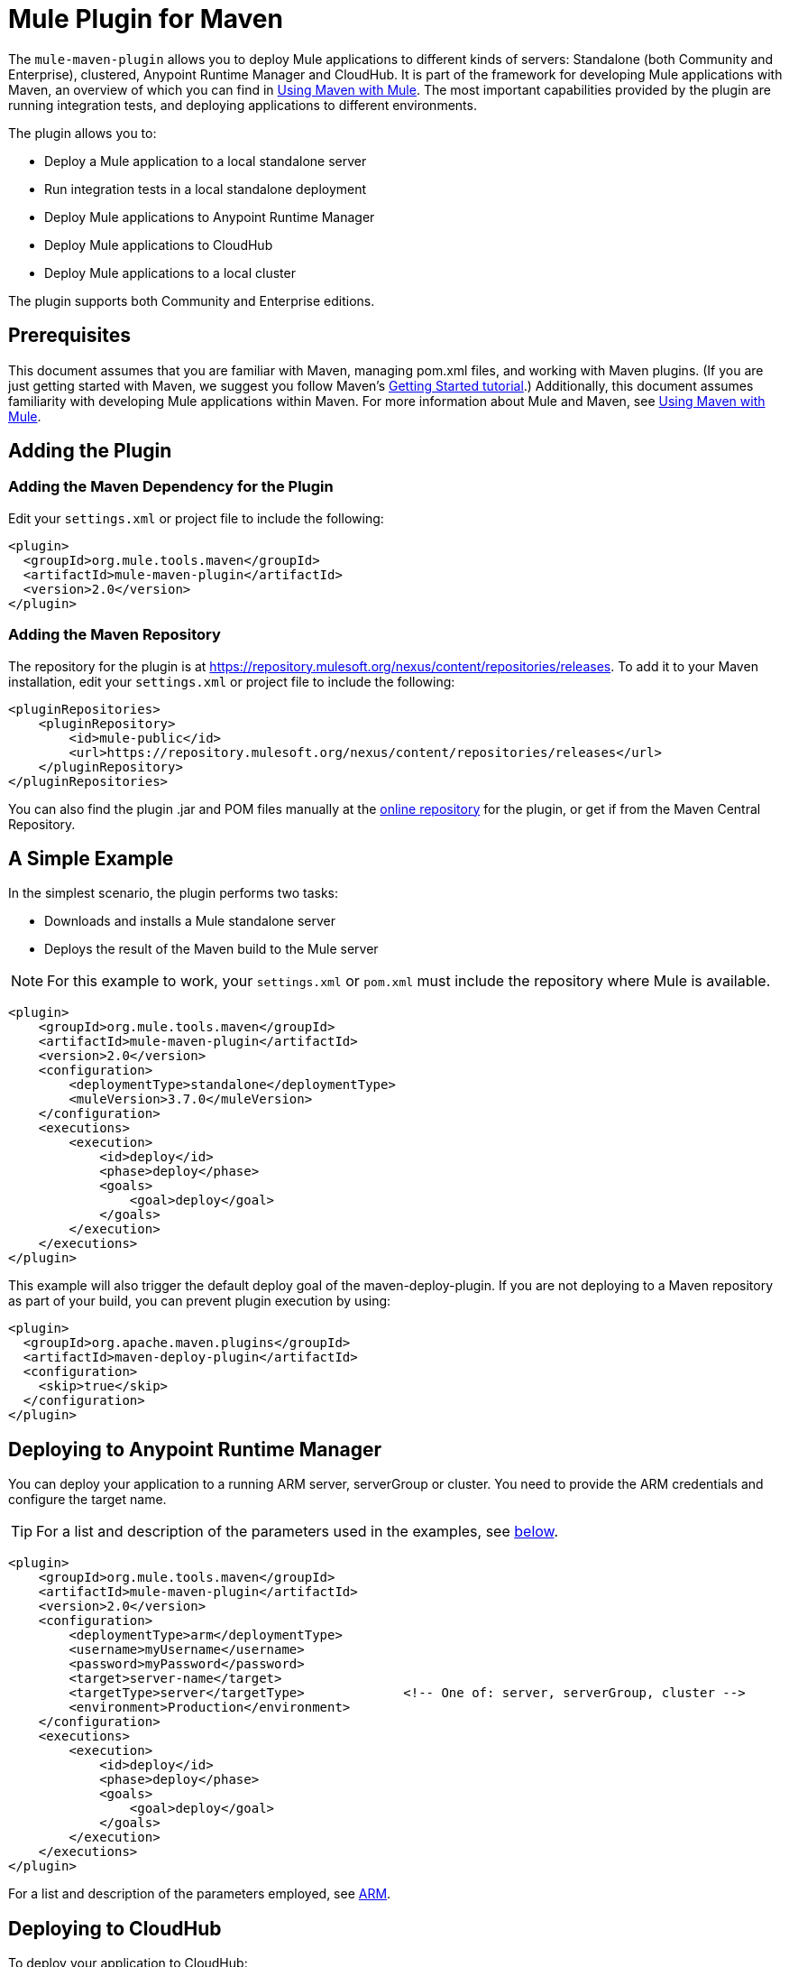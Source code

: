 = Mule Plugin for Maven

The `mule-maven-plugin` allows you to deploy Mule applications to different kinds of servers: Standalone (both Community and Enterprise), clustered, Anypoint Runtime Manager and CloudHub. It is part of the framework for developing Mule applications with Maven, an overview of which you can find in link:/mule-user-guide/v/3.7/using-maven-with-mule[Using Maven with Mule]. The most important capabilities provided by the plugin are running integration tests, and deploying applications to different environments.

The plugin allows you to:

* Deploy a Mule application to a local standalone server
* Run integration tests in a local standalone deployment
* Deploy Mule applications to Anypoint Runtime Manager
* Deploy Mule applications to CloudHub
* Deploy Mule applications to a local cluster

The plugin supports both Community and Enterprise editions.

== Prerequisites

This document assumes that you are familiar with Maven, managing pom.xml files, and working with Maven plugins. (If you are just getting started with Maven, we suggest you follow Maven’s link:http://maven.apache.org/guides/getting-started/[Getting Started tutorial].) Additionally, this document assumes familiarity with developing Mule applications within Maven. For more information about Mule and Maven, see link:/mule-user-guide/v/3.7/using-maven-with-mule[Using Maven with Mule].

== Adding the Plugin

=== Adding the Maven Dependency for the Plugin

Edit your `settings.xml` or project file to include the following:

[source, xml, linenums]
----
<plugin>
  <groupId>org.mule.tools.maven</groupId>
  <artifactId>mule-maven-plugin</artifactId>
  <version>2.0</version>
</plugin>
----

=== Adding the Maven Repository

The repository for the plugin is at https://repository.mulesoft.org/nexus/content/repositories/releases. To add it to your Maven installation, edit your `settings.xml` or project file to include the following:

[source, xml, linenums]
----
<pluginRepositories>
    <pluginRepository>
        <id>mule-public</id>
        <url>https://repository.mulesoft.org/nexus/content/repositories/releases</url>
    </pluginRepository>
</pluginRepositories>
----

You can also find the plugin .jar and POM files manually at the link:https://repository.mulesoft.org/nexus/content/repositories/releases/org/mule/tools/mule-maven-plugin/2.0-RC1[online repository] for the plugin, or get if from the Maven Central Repository.

== A Simple Example

In the simplest scenario, the plugin performs two tasks:

* Downloads and installs a Mule standalone server
* Deploys the result of the Maven build to the Mule server

NOTE: For this example to work, your `settings.xml` or `pom.xml` must include the repository where Mule is available.

[source, xml, linenums]
----
<plugin>
    <groupId>org.mule.tools.maven</groupId>
    <artifactId>mule-maven-plugin</artifactId>
    <version>2.0</version>
    <configuration>
        <deploymentType>standalone</deploymentType>
        <muleVersion>3.7.0</muleVersion>
    </configuration>
    <executions>
        <execution>
            <id>deploy</id>
            <phase>deploy</phase>
            <goals>
                <goal>deploy</goal>
            </goals>
        </execution>
    </executions>
</plugin>
----

This example will also trigger the default deploy goal of the maven-deploy-plugin. If you are not deploying to a Maven repository as part of your build, you can prevent plugin execution by using:

[source, xml, linenums]
----
<plugin>
  <groupId>org.apache.maven.plugins</groupId>
  <artifactId>maven-deploy-plugin</artifactId>
  <configuration>
    <skip>true</skip>
  </configuration>
</plugin>
----

== Deploying to Anypoint Runtime Manager

You can deploy your application to a running ARM server, serverGroup or cluster. You need to provide the ARM credentials and configure the target name.

TIP: For a list and description of the parameters used in the examples, see <<Full List of Parameters, below>>.

[source, xml, linenums]
----
<plugin>
    <groupId>org.mule.tools.maven</groupId>
    <artifactId>mule-maven-plugin</artifactId>
    <version>2.0</version>
    <configuration>
        <deploymentType>arm</deploymentType>
        <username>myUsername</username>
        <password>myPassword</password>
        <target>server-name</target>
        <targetType>server</targetType>             <!-- One of: server, serverGroup, cluster -->
        <environment>Production</environment>
    </configuration>
    <executions>
        <execution>
            <id>deploy</id>
            <phase>deploy</phase>
            <goals>
                <goal>deploy</goal>
            </goals>
        </execution>
    </executions>
</plugin>
----

For a list and description of the parameters employed, see <<ARM>>.

== Deploying to CloudHub

To deploy your application to CloudHub:

[source, xml, linenums]
----
<plugin>
    <groupId>org.mule.tools.maven</groupId>
    <artifactId>mule-maven-plugin</artifactId>
    <version>2.0</version>
    <configuration>
        <deploymentType>cloudhub</deploymentType>
        <muleVersion>3.7.0</muleVersion>               <!-- This is the runtime version as it appears on the CloudHub interface -->
        <username>myUsername</username>
        <password>myPassword</password>
        <redeploy>true</redeploy>
        <environment>Production</environment>
    </configuration>
    <executions>
        <execution>
            <id>deploy</id>
            <phase>deploy</phase>
            <goals>
                <goal>deploy</goal>
            </goals>
        </execution>
    </executions>
</plugin>
----

For a list and description of the parameters employed, see <<CloudHub>>.

== Using a Mule Server Instead of Downloading Mule Dependency

Instead of downloading and installing a new Mule server, you can configure the plugin to deploy to an existing server, by configuring the `muleHome` property as shown below.

[source, xml, linenums]
----
<plugin>
    <groupId>org.mule.tools.maven</groupId>
    <artifactId>mule-maven-plugin</artifactId>
    <version>2.0</version>
    <configuration>
        <deploymentType>standalone</deploymentType>
        <muleHome>/path/to/mule/server</muleHome>
    </configuration>
    <executions>
        <execution>
            <id>deploy</id>
            <phase>deploy</phase>
            <goals>
                <goal>deploy</goal>
            </goals>
        </execution>
    </executions>
</plugin>
----

== Deploying to a Mule Server Using the Agent

You can also configure the plugin to deploy to an existing Mule server using the API provided by the Mule agent. In the code shown below, the `uri` parameter is the endpoint of the REST API of the agent.

[source, xml, linenums]
----
<plugin>
    <groupId>org.mule.tools.maven</groupId>
    <artifactId>mule-maven-plugin</artifactId>
    <version>2.0</version>
    <configuration>
        <deploymentType>agent</deploymentType>
        <uri>http://localhost:9999/</uri>
    </configuration>
    <executions>
        <execution>
            <id>deploy</id>
            <phase>deploy</phase>
            <goals>
                <goal>deploy</goal>
            </goals>
        </execution>
    </executions>
</plugin>
----

For a list and description of the parameters employed, see <<Agent>>.

== Running Integration Tests

One of the most important uses for the plugin is to run integration tests on your integration application. Check the working example in `src/it/standalone/example-integration-tests`.

To run integration tests, the basic steps are the following:

* Configure the `maven-mule-plugin` to pack your project in the Mule app format
* Configure `maven-failsafe-plugin` to run integration tests and report
* Configure `mule-maven-plugin` to deploy the project's packaged application to a new Mule server downloaded from a Maven repository.

[source, xml, linenums]
----
<plugins>
    <plugin>
        <groupId>org.mule.tools.maven</groupId>
        <artifactId>mule-app-maven-plugin</artifactId>
        <version>1.1</version>
        <extensions>true</extensions>
    </plugin>
    <plugin>
        <groupId>org.mule.tools.maven</groupId>
        <artifactId>mule-maven-plugin</artifactId>
        <version>2.0</version>
        <configuration>
            <deploymentType>standalone</deploymentType>
            <muleVersion>3.7.0</muleVersion>
        </configuration>
        <executions>
            <execution>
                <id>deploy</id>
                <phase>pre-integration-test</phase>
                <goals>
                    <goal>deploy</goal>
                </goals>
            </execution>
            <execution>
                <id>undeploy</id>
                <phase>post-integration-test</phase>
                <goals>
                    <goal>undeploy</goal>
                </goals>
            </execution>
        </executions>
    </plugin>
    <plugin>
        <groupId>org.apache.maven.plugins</groupId>
        <artifactId>maven-failsafe-plugin</artifactId>
        <executions>
            <execution>
                <id>integration-test</id>
                <goals>
                    <goal>integration-test</goal>
                    <goal>verify</goal>
                </goals>
            </execution>
        </executions>
    </plugin>
</plugins>
----

== Full Example

TIP: For a list and description of the parameters used in the examples, see <<Full List of Parameters, below>>.

In this example, the plugin is configured for a standalone deployment, and performs the following tasks:

* Configures one application for deployment
* Configures two external libraries to be added to the server
* Configures a domain to deploy
* Defines a script to run before starting the server

[source, xml, linenums]
----
<plugin>
    <groupId>org.mule.tools.maven</groupId>
    <artifactId>mule-maven-plugin</artifactId>
    <version>2.0</version>
    <configuration>
        <muleVersion>3.7.0</muleVersion>                 (1)
        <deploymentType>standalone</deploymentType>
        <applications>
            <application>${app.location}</application>   (2)
        </applications>
        <libs>
          <lib>${basedir}/activemq-all-5.5.0.jar</lib>
          <lib>${basedir}/activemq-core.jar</lib>        (3)
        </libs>
        <arguments>
            <argument>-M-Dport.1=1337</argument>
            <argument>-M-Dport.2=1338</argument>         (4)
        </arguments>
        <domain>${project.basedir}/domain</domain>       (5)
        <script>${basedir}/script.groovy</script>        (6)
        <community>false</community>                     (7)
    </configuration>
    <executions>
        <execution>
            <id>deploy</id>
            <phase>pre-integration-test</phase>
            <goals>
                <goal>deploy</goal>                      (8)
            </goals>
        </execution>
        <execution>
            <id>undeploy</id>
            <phase>post-integration-test</phase>
            <goals>
                <goal>undeploy</goal>                    (9)
            </goals>
        </execution>
    </executions>
</plugin>
----
<1> Configures the Mule version.
<2> This points either to a Mule application deployable zip file, or to an exploded Mule app folder. Defaults to the build-generated artifact.
<3> External libs to be added to Mule Standalone.
<4> Mule arguments (optional).
<5> Domain to deploy. To add your application to the domain, you must configure your application manually (optional).
<6> Optional Groovy script to run just before deployment.
<7> Use Enterprise Edition.
<8> Use the `deploy` goal to download Mule, install it and deploy the domain and applications.
<9> Use the `undeploy` goal to undeploy de applications and stop Mule server.

For a list and description of the parameters employed, see <<Standalone>>.

== Deploying to a Local Mule Cluster

TIP: For a list and description of the parameters used in the examples, see <<Full List of Parameters, below>>.

[source, xml, linenums]
----
<plugin>
    <groupId>org.mule.tools.maven</groupId>
    <artifactId>mule-maven-plugin</artifactId>
    <version>2.0</version>
    <configuration>
        <muleVersion>3.7.0</muleVersion>
        <deploymentType>cluster</deploymentType>
        <size>2</size>                                          (1)
        <application>${app.1.location}</application>
        <libs>
          <lib>${basedir}/activemq-all-5.5.0.jar</lib>
          <lib>${basedir}/activemq-core.jar</lib>
        </libs>
        <arguments>
            <argument>-M-Dport.1=1337</argument>
            <argument>-M-Dport.2=1338</argument>
        </arguments>
    </configuration>
    <executions>
        <execution>
            <id>deploy</id>
            <phase>pre-integration-test</phase>
            <goals>
                <goal>deploy</goal>                              (2)
            </goals>
        </execution>
        <execution>
            <id>undeploy</id>
            <phase>post-integration-test</phase>
            <goals>
                <goal>undeploy</goal>                            (3)
            </goals>
        </execution>
    </executions>
</plugin>
----

This example is similar to the last one, with the following differences:

. Specify the number of nodes to use to create the cluster. The plugin then creates the cluster for you.
. To start the cluster, you need to specify the `clusterDeploy` goal.
. To stop the cluster, you need to specify the `clusterStop` goal.

For a list and description of the parameters employed, see <<Cluster>>.

== Deploying Multiple Applications

TIP: For a list and description of the parameters used in the examples, see <<Full List of Parameters, below>>.

To deploy more than one application, you need to configure one plugin execution for each application to deploy.

[source, xml, linenums]
----
<plugin>
    <groupId>org.mule.tools.maven</groupId>
    <artifactId>mule-maven-plugin</artifactId>
    <version>2.0</version>
    <configuration>
        <muleVersion>3.7.0</muleVersion>
        <deploymentType>standalone</deploymentType>
    </configuration>
    <executions>
        <execution>
            <id>deploy1</id>
            <phase>pre-integration-test</phase>
            <goals>
                <goal>deploy</goal>
            </goals>
            <configuration>
                <application>${app.1.location}</application>
            </configuration>
        </execution>
        <execution>
            <id>deploy2</id>
            <phase>pre-integration-test</phase>
            <goals>
                <goal>deploy</goal>
            </goals>
            <configuration>
                <application>${app.2.location}</application>
            </configuration>
        </execution>
        <execution>
            <id>undeploy1</id>
            <phase>post-integration-test</phase>
            <goals>
                <goal>undeploy</goal>
            </goals>
            <configuration>
                <application>${app.1.location}</application>
            </configuration>
        </execution>
        <execution>
            <id>undeploy2</id>
            <phase>post-integration-test</phase>
            <goals>
                <goal>undeploy</goal>
            </goals>
            <configuration>
                <application>${app.2.location}</application>
            </configuration>
        </execution>
    </executions>
</plugin>
----

== Skipping Plugin Execution

When true, `skip` causes plugin execution to be skipped. This property works with all plugin goals. The most common scenario is to configure its value to `skipTests`, so that you don't need to prepare your test infrastructure when you do not want your tests to run.

[source, xml, linenums]
----
<plugin>
    <groupId>org.mule.tools.maven</groupId>
    <artifactId>mule-maven-plugin</artifactId>
    <configuration>
        <muleVersion>3.7.0</muleVersion>
        <deploymentType>standalone</deploymentType>
        <skip>${skipTests}</skip>
    </configuration>
    <executions>
        <execution>
            <id>deploy</id>
            <phase>deploy</phase>
            <goals>
                <goal>deploy</goal>
            </goals>
        </execution>
    </executions>
</plugin>
----

== Full List of Parameters

The following tables list all available parameters that you can use. Parameters are grouped by the element or configuration that you can use them for, such as *Standalone*, *Cluster*, etc.

=== Standalone
|===
|Parameter|Description
|`application`|The application's filepath. If not specified, the result of the Maven build will be used as the default
|`applicationName`|The application name to be used for the deployment. If not specified, the artifactName will be used
|`muleVersion`|The Mule version to be downloaded and extracted. Not needed if you specify muleHome
|`muleHome`|The path to your Mule installation, a Mule distribution needs to be present at this location. Not needed if you use muleVersion
|`community`|If set to true, this will download the community runtime instead of the Enterprise
|`deploymentTimeout`|Deployment timeout in milliseconds
|`arguments`|Arguments to be passed to the Mule runtime at the command line, in the form <argument>-M-DmyArgument=myValue</argument>
|`libs`|External JARs to be added to `<MULE_HOME>/user/lib`, i.e. `<lib>${basedir}/activemq-core.jar</lib>`.
|===

=== Cluster
|===
|Parameter|Description
|`application`|The application's filepath. If not specified, the result of the Maven build will be used as the default
|`applicationName`|The application name to be used for the deployment. If not specified, the artifactName will be used
|`muleVersion`|The Mule version to be downloaded and extracted.
|`deploymentTimeout`|Deployment timeout in milliseconds
|`arguments`|Arguments to be passed to the Mule runtime at the command line, in the form <argument>-M-DmyArgument=myValue</argument>
|`libs`|External JARs to be added to `<MULE_HOME>/user/lib`, i.e. `<lib>${basedir}/activemq-core.jar</lib>`.
|===

=== ARM
|===
|Parameter|Description
|`application`|The application's filepath. If not specified, the result of the Maven build is used as the default.
|`applicationName`|The application name to use for the deployment. If not specified, the value of `artifactName` is used.
|`environment`|The Anypoint environment to deploy to.
|`username`|Anypoint platform username.
|`password`|Anypoint platform password.
|`target`|Target server name.
|`targetType`|Target server type.
|`uri`|Anypoint platform URI, by default `anypoint.mulesoft.com`.
|===

=== CloudHub
|===
|Parameter|Description
|`application`|The application's filepath. If not specified, the result of the Maven build is used as the default.
|`applicationName`|The application name to use for the deployment. If not specified, the value of `artifactName` is used.
|`environment`|The Anypoint environment to deploy to.
|`username`|Anypoint platform username.
|`password`|Anypoint platform password.
|`uri`|Anypoint platform URI, by default `anypoint.mulesoft.com`.
|`region`|Region where you want your worker(s) to be created.
|`workers`|Number of workers to create.
|`workerType`|Size of the worker(s).
|`properties`|Cloudhub properties to configure.
|===

=== Agent
|===
|Parameter|Description
|`application`|The application's filepath. If not specified, the result of the Maven build is used as the default.
|`applicationName`|The application name to use for the deployment. If not specified, the value of `artifactName` is used.
|`uri`|Local URI where the agent is listening.
|===
